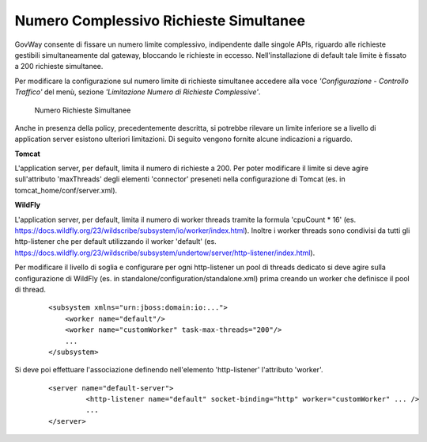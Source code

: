 .. _maxRequests:

Numero Complessivo Richieste Simultanee
-------------------------------------------------------

GovWay consente di fissare un numero limite complessivo, indipendente
dalle singole APIs, riguardo alle richieste gestibili simultaneamente
dal gateway, bloccando le richieste in eccesso. Nell'installazione di
default tale limite è fissato a 200 richieste simultanee.

Per modificare la configurazione sul numero limite di richieste
simultanee accedere alla voce *'Configurazione - Controllo Traffico'*
del menù, sezione *'Limitazione Numero di Richieste Complessive'*.

    .. figure:: ../../_figure_installazione/govwayConsole_maxThreads.png
        :scale: 100%
        :align: center
	:name: inst_maxThreadsFig

        Numero Richieste Simultanee

Anche in presenza della policy, precedentemente descritta, si potrebbe rilevare un limite inferiore se a livello di application server esistono ulteriori limitazioni. Di seguito vengono fornite alcune indicazioni a riguardo.

**Tomcat**

L'application server, per default, limita il numero di richieste a 200.
Per poter modificare il limite si deve agire sull'attributo 'maxThreads' degli elementi 'connector' preseneti nella configurazione di Tomcat (es. in tomcat_home/conf/server.xml).

**WildFly**

L'application server, per default, limita il numero di worker threads tramite la formula 'cpuCount * 16' (es. https://docs.wildfly.org/23/wildscribe/subsystem/io/worker/index.html). 
Inoltre i worker threads sono condivisi da tutti gli http-listener che per default utilizzando il worker 'default' (es. https://docs.wildfly.org/23/wildscribe/subsystem/undertow/server/http-listener/index.html).

Per modificare il livello di soglia e configurare per ogni http-listener un pool di threads dedicato si deve agire sulla configurazione di WildFly (es. in standalone/configuration/standalone.xml) prima creando un worker che definisce il pool di thread.

   ::

        <subsystem xmlns="urn:jboss:domain:io:...">
            <worker name="default"/>
            <worker name="customWorker" task-max-threads="200"/>
            ...
        </subsystem>

Si deve poi effettuare l'associazione definendo nell'elemento 'http-listener' l'attributo 'worker'.

   ::

       <server name="default-server">
                <http-listener name="default" socket-binding="http" worker="customWorker" ... />
		...
       </server>

